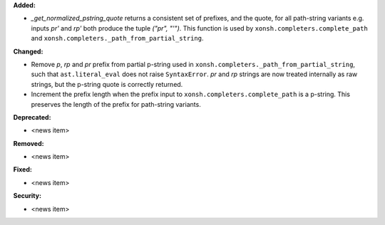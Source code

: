 **Added:**

* `_get_normalized_pstring_quote` returns a consistent set of prefixes, and the quote, for all path-string variants e.g. inputs `pr'` and `rp'` both produce the tuple `("pr", "'")`. This function is used by ``xonsh.completers.complete_path`` and ``xonsh.completers._path_from_partial_string``.

**Changed:**

* Remove `p`, `rp` and `pr` prefix from partial p-string used in ``xonsh.completers._path_from_partial_string``, such that ``ast.literal_eval`` does not raise ``SyntaxError``. `pr` and `rp` strings are now treated internally as raw strings, but the p-string quote is correctly returned.
* Increment the prefix length when the prefix input to ``xonsh.completers.complete_path`` is a p-string. This preserves the length of the prefix for path-string variants.

**Deprecated:**

* <news item>

**Removed:**

* <news item>

**Fixed:**

* <news item>

**Security:**

* <news item>
